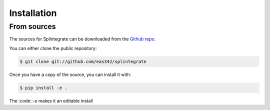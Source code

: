 .. highlight:: shell

=============
Installation
=============


..
    To install Splintegrate, run this command in your terminal:
    
    .. code-block:: console
    
        $ pip install splintegrate
    
    This is the preferred method to install Splintegrate, as it will always install the most recent stable release.
    
    If you don't have `pip`_ installed, this `Python installation guide`_ can guide
    you through the process.
    
    .. _pip: https://pip.pypa.io
    .. _Python installation guide: http://docs.python-guide.org/en/latest/starting/installation/


From sources
-------------

The sources for Splintegrate can be downloaded from the `Github repo`_.

You can either clone the public repository:

.. code-block:: console

    $ git clone git://github.com/eas342/splintegrate

Once you have a copy of the source, you can install it with:

.. code-block:: console

    $ pip install -e .

The :code::`-e` makes it an editable install

.. _Github repo: https://github.com/eas342/splintegrate
.. _tarball: https://github.com/eas342/splintegrate/tarball/master
